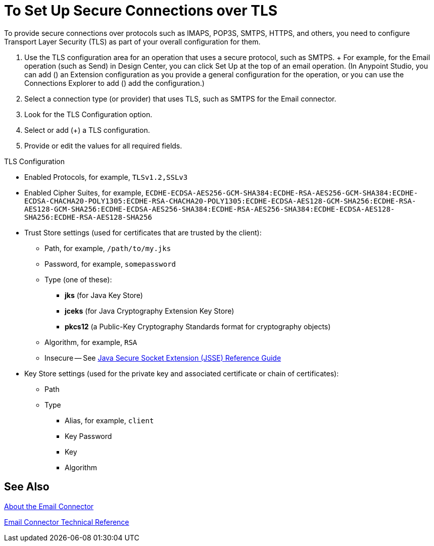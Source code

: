 = To Set Up Secure Connections over TLS
:keywords: email, http, sockets, connector, configuration

////
DOCS-2436 Comment out fix:
Anypoint Studio, Design Center: *Email*, *HTTP*, *Web Service Consumer*, and _? Sockets ?_ connectors
_TODO, VERIFY COMPLETENESS, INFO FROM JUANI_
_TODO, SEE IF KRIS HAS ALREADY PROVIDED SOMETHING TO LINK TO THAT WILL WORK FOR EMAIL_
_TODO, QUESTION, ARE WE USING Java Secure Socket Extension (JSSE)?_
_TODO, QUESTION, TLS 1.0 OR WHAT?_
////

[[short_description]]
To provide secure connections over protocols such as IMAPS, POP3S, SMTPS, HTTPS, and others, you need to configure Transport Layer Security (TLS) as part of your overall configuration for them.

////
DOCS-2436 comment out fix
_TODO, VERIFY, SUBJECT TO CHANGE_
////

[[set_up_tls]]
. Use the TLS configuration area for an operation that uses a secure protocol, such as SMTPS.
+ For example, for the Email operation (such as Send) in Design Center, you can click Set Up at the top of an email operation. (In Anypoint Studio, you can add (+) an Extension configuration as you provide a general configuration for the operation, or you can use the Connections Explorer to add (+) add the configuration.)
. Select a connection type (or provider) that uses TLS, such as SMTPS for the Email connector.
. Look for the TLS Configuration option.
. Select or add (+) a TLS configuration.
. Provide or edit the values for all required fields.

////
DOCS-2436 Comment out fix:
_TODO, NOTES TO USE FOR PROCEDURE_
_TODO, QUESTION, ALL FIELDS ARE REQUIRED, BUT ARE ALL APPLICABLE TO EMAIL?_
_TODO, HOW TO GET VALID VALUES FOR THESE? IS THE EXAMPLE BELOW REALLY COMPLETE?_
////

TLS Configuration

* Enabled Protocols, for example, `TLSv1.2,SSLv3`
* Enabled Cipher Suites, for example, `ECDHE-ECDSA-AES256-GCM-SHA384:ECDHE-RSA-AES256-GCM-SHA384:ECDHE-ECDSA-CHACHA20-POLY1305:ECDHE-RSA-CHACHA20-POLY1305:ECDHE-ECDSA-AES128-GCM-SHA256:ECDHE-RSA-AES128-GCM-SHA256:ECDHE-ECDSA-AES256-SHA384:ECDHE-RSA-AES256-SHA384:ECDHE-ECDSA-AES128-SHA256:ECDHE-RSA-AES128-SHA256`
* Trust Store settings (used for certificates that are trusted by the client):
** Path, for example, `/path/to/my.jks`
** Password, for example, `somepassword`
** Type (one of these):
*** *jks* (for Java Key Store)
*** *jceks* (for Java Cryptography Extension Key Store)
*** *pkcs12* (a Public-Key Cryptography Standards format for cryptography objects)
** Algorithm, for example, `RSA`
** Insecure -- See http://docs.oracle.com/javase/8/docs/technotes/guides/security/jsse/JSSERefGuide.html[Java Secure Socket Extension (JSSE) Reference Guide]
* Key Store settings (used for the private key and associated certificate or chain of certificates):
** Path
** Type
*** Alias, for example, `client`
*** Key Password
*** Key
*** Algorithm

////
DOCS-2436 Comment out fix: -- Original content:
* Trust Store settings (used for certificates _TODO, QUESTION, self-signed and/or signed by a CA authority?_ that are trusted by the client):
** Algorithm, for example, `RSA` _TODO, MORE?_
  ** Insecure _TODO, ? For full legacy renegotiation, which means susceptibility to MITM attacks? SEE http://docs.oracle.com/javase/7/docs/technotes/guides/security/jsse/JSSERefGuide.html_
////

[[see_also]]
== See Also

////
DOCS-2436 Comment out fix:
_TODO, NEED 4.0 VERSION of link:https://docs.mulesoft.com/mule-user-guide/v/3.8/tls-configuration[The (About the) TLS Configuration Element]_
////

link:email-connector[About the Email Connector]

link:email-documentation[Email Connector Technical Reference]

////
Negotiating the Cipher Suite:
The SSL session begins with a negotiation between the client and the server as to which cipher suite they will use. A cipher suite is a set of cryptographic algorithms and key sizes that a computer can use to encrypt data. The cipher suite includes information about the public key exchange algorithms or key agreement algorithms, and cryptographic hash functions. The client tells the server which cipher suites it has available, and the server chooses the best mutually acceptable cipher suite.

////
